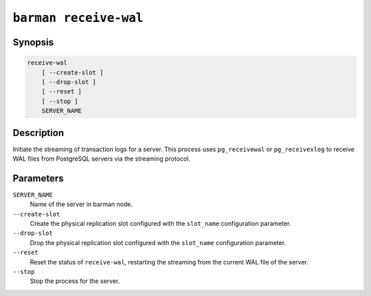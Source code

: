 .. _barman_receive_wal:

``barman receive-wal``
""""""""""""""""""""""

Synopsis
^^^^^^^^

.. code-block:: text
    
    receive-wal
        [ --create-slot ]
        [ --drop-slot ]
        [ --reset ]
        [ --stop ]
        SERVER_NAME

Description
^^^^^^^^^^^

Initiate the streaming of transaction logs for a server. This process uses
``pg_receivewal`` or ``pg_receivexlog`` to receive WAL files from PostgreSQL servers via
the streaming protocol.

Parameters
^^^^^^^^^^

``SERVER_NAME``
    Name of the server in barman node.

``--create-slot``
    Create the physical replication slot configured with the ``slot_name`` configuration
    parameter.

``--drop-slot``
    Drop the physical replication slot configured with the ``slot_name`` configuration
    parameter.

``--reset``
    Reset the status of ``receive-wal``, restarting the streaming from the current WAL file
    of the server.

``--stop``
    Stop the process for the server.
